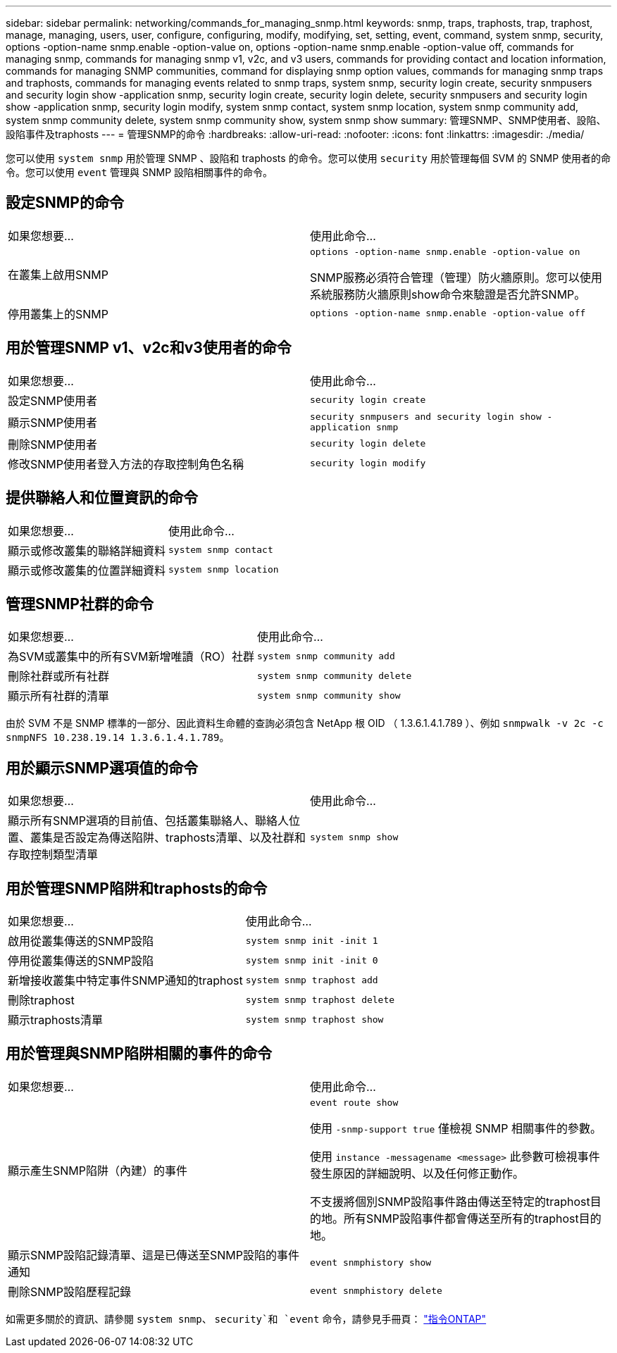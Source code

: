 ---
sidebar: sidebar 
permalink: networking/commands_for_managing_snmp.html 
keywords: snmp, traps, traphosts, trap, traphost, manage, managing, users, user, configure, configuring, modify, modifying, set, setting, event, command, system snmp, security, options -option-name snmp.enable -option-value on, options -option-name snmp.enable -option-value off, commands for managing snmp, commands for managing snmp v1, v2c, and v3 users, commands for providing contact and location information, commands for managing SNMP communities, command for displaying snmp option values, commands for managing snmp traps and traphosts, commands for managing events related to snmp traps, system snmp, security login create, security snmpusers and security login show -application snmp, security login create, security login delete, security snmpusers and security login show -application snmp, security login modify, system snmp contact, system snmp location, system snmp community add, system snmp community delete, system snmp community show, system snmp show 
summary: 管理SNMP、SNMP使用者、設陷、設陷事件及traphosts 
---
= 管理SNMP的命令
:hardbreaks:
:allow-uri-read: 
:nofooter: 
:icons: font
:linkattrs: 
:imagesdir: ./media/


[role="lead"]
您可以使用 `system snmp` 用於管理 SNMP 、設陷和 traphosts 的命令。您可以使用 `security` 用於管理每個 SVM 的 SNMP 使用者的命令。您可以使用 `event` 管理與 SNMP 設陷相關事件的命令。



== 設定SNMP的命令

|===


| 如果您想要... | 使用此命令... 


 a| 
在叢集上啟用SNMP
 a| 
`options -option-name snmp.enable -option-value on`

SNMP服務必須符合管理（管理）防火牆原則。您可以使用系統服務防火牆原則show命令來驗證是否允許SNMP。



 a| 
停用叢集上的SNMP
 a| 
`options -option-name snmp.enable -option-value off`

|===


== 用於管理SNMP v1、v2c和v3使用者的命令

|===


| 如果您想要... | 使用此命令... 


 a| 
設定SNMP使用者
 a| 
`security login create`



 a| 
顯示SNMP使用者
 a| 
`security snmpusers and security login show -application snmp`



 a| 
刪除SNMP使用者
 a| 
`security login delete`



 a| 
修改SNMP使用者登入方法的存取控制角色名稱
 a| 
`security login modify`

|===


== 提供聯絡人和位置資訊的命令

|===


| 如果您想要... | 使用此命令... 


 a| 
顯示或修改叢集的聯絡詳細資料
 a| 
`system snmp contact`



 a| 
顯示或修改叢集的位置詳細資料
 a| 
`system snmp location`

|===


== 管理SNMP社群的命令

|===


| 如果您想要... | 使用此命令... 


 a| 
為SVM或叢集中的所有SVM新增唯讀（RO）社群
 a| 
`system snmp community add`



 a| 
刪除社群或所有社群
 a| 
`system snmp community delete`



 a| 
顯示所有社群的清單
 a| 
`system snmp community show`

|===
由於 SVM 不是 SNMP 標準的一部分、因此資料生命體的查詢必須包含 NetApp 根 OID （ 1.3.6.1.4.1.789 ）、例如 `snmpwalk -v 2c -c snmpNFS 10.238.19.14 1.3.6.1.4.1.789`。



== 用於顯示SNMP選項值的命令

|===


| 如果您想要... | 使用此命令... 


 a| 
顯示所有SNMP選項的目前值、包括叢集聯絡人、聯絡人位置、叢集是否設定為傳送陷阱、traphosts清單、以及社群和存取控制類型清單
 a| 
`system snmp show`

|===


== 用於管理SNMP陷阱和traphosts的命令

|===


| 如果您想要... | 使用此命令... 


 a| 
啟用從叢集傳送的SNMP設陷
 a| 
`system snmp init -init 1`



 a| 
停用從叢集傳送的SNMP設陷
 a| 
`system snmp init -init 0`



 a| 
新增接收叢集中特定事件SNMP通知的traphost
 a| 
`system snmp traphost add`



 a| 
刪除traphost
 a| 
`system snmp traphost delete`



 a| 
顯示traphosts清單
 a| 
`system snmp traphost show`

|===


== 用於管理與SNMP陷阱相關的事件的命令

|===


| 如果您想要... | 使用此命令... 


 a| 
顯示產生SNMP陷阱（內建）的事件
 a| 
`event route show`

使用 `-snmp-support true` 僅檢視 SNMP 相關事件的參數。

使用 `instance -messagename <message>` 此參數可檢視事件發生原因的詳細說明、以及任何修正動作。

不支援將個別SNMP設陷事件路由傳送至特定的traphost目的地。所有SNMP設陷事件都會傳送至所有的traphost目的地。



 a| 
顯示SNMP設陷記錄清單、這是已傳送至SNMP設陷的事件通知
 a| 
`event snmphistory show`



 a| 
刪除SNMP設陷歷程記錄
 a| 
`event snmphistory delete`

|===
如需更多關於的資訊、請參閱 `system snmp`、 `security`和 `event` 命令，請參見手冊頁： http://docs.netapp.com/ontap-9/topic/com.netapp.doc.dot-cm-cmpr/GUID-5CB10C70-AC11-41C0-8C16-B4D0DF916E9B.html["指令ONTAP"^]
